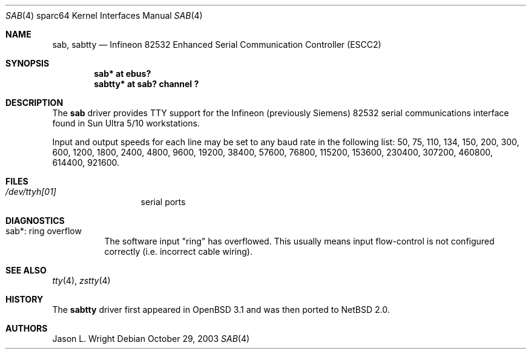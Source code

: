 .\"	$NetBSD: sab.4,v 1.3 2008/04/30 13:10:56 martin Exp $
.\"
.\" Copyright (c) 2003 The NetBSD Foundation, Inc.
.\" All rights reserved.
.\"
.\" Redistribution and use in source and binary forms, with or without
.\" modification, are permitted provided that the following conditions
.\" are met:
.\" 1. Redistributions of source code must retain the above copyright
.\"    notice, this list of conditions and the following disclaimer.
.\" 2. Redistributions in binary form must reproduce the above copyright
.\"    notice, this list of conditions and the following disclaimer in the
.\"    documentation and/or other materials provided with the distribution.
.\"
.\" THIS SOFTWARE IS PROVIDED BY THE NETBSD FOUNDATION, INC. AND CONTRIBUTORS
.\" ``AS IS'' AND ANY EXPRESS OR IMPLIED WARRANTIES, INCLUDING, BUT NOT LIMITED
.\" TO, THE IMPLIED WARRANTIES OF MERCHANTABILITY AND FITNESS FOR A PARTICULAR
.\" PURPOSE ARE DISCLAIMED.  IN NO EVENT SHALL THE FOUNDATION OR CONTRIBUTORS
.\" BE LIABLE FOR ANY DIRECT, INDIRECT, INCIDENTAL, SPECIAL, EXEMPLARY, OR
.\" CONSEQUENTIAL DAMAGES (INCLUDING, BUT NOT LIMITED TO, PROCUREMENT OF
.\" SUBSTITUTE GOODS OR SERVICES; LOSS OF USE, DATA, OR PROFITS; OR BUSINESS
.\" INTERRUPTION) HOWEVER CAUSED AND ON ANY THEORY OF LIABILITY, WHETHER IN
.\" CONTRACT, STRICT LIABILITY, OR TORT (INCLUDING NEGLIGENCE OR OTHERWISE)
.\" ARISING IN ANY WAY OUT OF THE USE OF THIS SOFTWARE, EVEN IF ADVISED OF THE
.\" POSSIBILITY OF SUCH DAMAGE.
.\"
.Dd October 29, 2003
.Dt SAB 4 sparc64
.Os
.Sh NAME
.Nm sab ,
.Nm sabtty
.Nd
.Tn Infineon
82532 Enhanced Serial Communication Controller (ESCC2)
.Sh SYNOPSIS
.Cd "sab*    at ebus?"
.Cd "sabtty* at sab? channel ?"
.Sh DESCRIPTION
The
.Nm
driver provides
.Tn TTY
support for the
.Tn Infineon
(previously
.Tn Siemens )
82532 serial communications interface found in Sun Ultra 5/10
workstations.
.Pp
Input and output speeds for each line may be set to any baud rate in the
following list: 50, 75, 110, 134, 150, 200, 300, 600, 1200, 1800, 2400, 
4800, 9600, 19200, 38400, 57600, 76800, 115200, 153600, 230400, 307200, 
460800, 614400, 921600.
.Sh FILES
.Bl -tag -width XdevXttyh0X
.It Pa /dev/ttyh[01]
serial ports
.El
.Sh DIAGNOSTICS
.Bl -tag -width indent
.It sab*: ring overflow
The software input
.Qq ring
has overflowed.
This usually means input flow-control is not configured correctly
.Pq i.e. incorrect cable wiring .
.El
.Sh SEE ALSO
.Xr tty 4 ,
.Xr zstty 4
.Sh HISTORY
The
.Nm sabtty
driver first appeared in
.Ox 3.1
and was then ported to
.Nx 2.0 .
.Sh AUTHORS
.An Jason L. Wright
